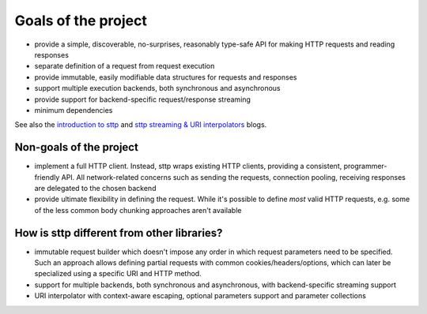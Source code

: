 Goals of the project
====================

* provide a simple, discoverable, no-surprises, reasonably type-safe API for making HTTP requests and reading responses
* separate definition of a request from request execution
* provide immutable, easily modifiable data structures for requests and  responses
* support multiple execution backends, both synchronous and asynchronous
* provide support for backend-specific request/response streaming
* minimum dependencies

See also the `introduction to sttp <https://softwaremill.com/introducing-sttp-the-scala-http-client>`_ and `sttp streaming & URI interpolators <https://softwaremill.com/sttp-streaming-uri-interpolator>`_ blogs.

Non-goals of the project
------------------------

* implement a full HTTP client. Instead, sttp wraps existing HTTP clients, providing a consistent, programmer-friendly API. All network-related concerns such as sending the requests, connection pooling, receiving responses are delegated to the chosen backend
* provide ultimate flexibility in defining the request. While it's possible to define *most* valid HTTP requests, e.g. some of the less common body chunking approaches aren't available

How is sttp different from other libraries?
-------------------------------------------

* immutable request builder which doesn't impose any order in which request parameters need to be specified. Such an approach allows defining partial requests with common cookies/headers/options, which can later be specialized using a specific URI and HTTP method.
* support for multiple backends, both synchronous and asynchronous, with backend-specific streaming support
* URI interpolator with context-aware escaping, optional parameters support and parameter collections
